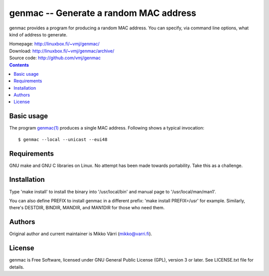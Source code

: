 genmac -- Generate a random MAC address
***************************************

genmac provides a program for producing a random MAC address.  You can
specify, via command line options, what kind of address to generate.

| Homepage: http://linuxbox.fi/~vmj/genmac/
| Download: http://linuxbox.fi/~vmj/genmac/archive/
| Source code: http://github.com/vmj/genmac

.. contents::


Basic usage
===========

The program `genmac(1)`_ produces a single MAC address.  Following
shows a typical invocation::

    $ genmac --local --unicast --eui48

.. _genmac(1): http://www.linuxbox.fi/~vmj/genmac/genmac.1.html


Requirements
============

GNU make and GNU C libraries on Linux.  No attempt has been made
towards portability.  Take this as a challenge.


Installation
============

Type 'make install' to install the binary into '/usr/local/bin' and
manual page to '/usr/local/man/man1'.

You can also define PREFIX to install genmac in a different prefix:
'make install PREFIX=/usr' for example.  Similarly, there's DESTDIR,
BINDIR, MANDIR, and MAN1DIR for those who need them.


Authors
=======

Original author and current maintainer is Mikko Värri
(mikko@varri.fi).


License
=======

genmac is Free Software, licensed under GNU General Public License
(GPL), version 3 or later.  See LICENSE.txt file for details.
